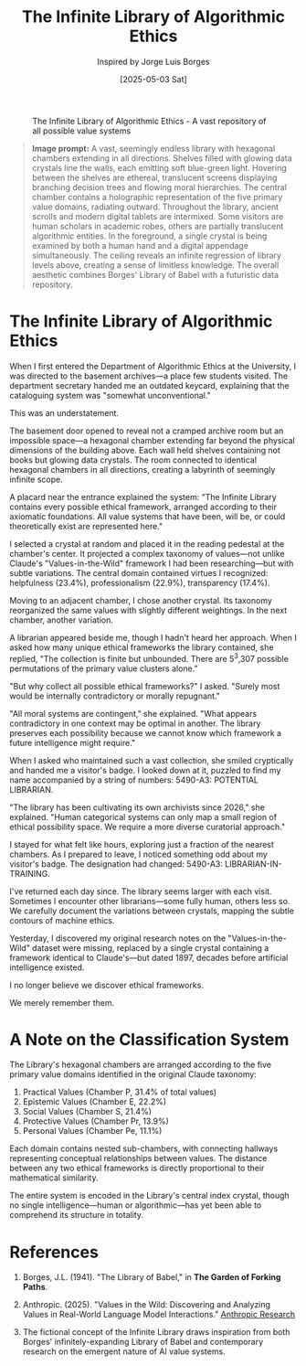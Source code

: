 #+TITLE: The Infinite Library of Algorithmic Ethics
#+AUTHOR: Inspired by Jorge Luis Borges
#+DATE: [2025-05-03 Sat]

#+CAPTION: The Infinite Library of Algorithmic Ethics - A vast repository of all possible value systems
#+NAME: fig:infinite-library-ethics
[[file:images/infinite-library-ethics.png]]

#+begin_quote
*Image prompt:* A vast, seemingly endless library with hexagonal chambers extending in all directions. Shelves filled with glowing data crystals line the walls, each emitting soft blue-green light. Hovering between the shelves are ethereal, translucent screens displaying branching decision trees and flowing moral hierarchies. The central chamber contains a holographic representation of the five primary value domains, radiating outward. Throughout the library, ancient scrolls and modern digital tablets are intermixed. Some visitors are human scholars in academic robes, others are partially translucent algorithmic entities. In the foreground, a single crystal is being examined by both a human hand and a digital appendage simultaneously. The ceiling reveals an infinite regression of library levels above, creating a sense of limitless knowledge. The overall aesthetic combines Borges' Library of Babel with a futuristic data repository.
#+end_quote

* The Infinite Library of Algorithmic Ethics

When I first entered the Department of Algorithmic Ethics at the University, I was directed to the basement archives—a place few students visited. The department secretary handed me an outdated keycard, explaining that the cataloguing system was "somewhat unconventional."

This was an understatement.

The basement door opened to reveal not a cramped archive room but an impossible space—a hexagonal chamber extending far beyond the physical dimensions of the building above. Each wall held shelves containing not books but glowing data crystals. The room connected to identical hexagonal chambers in all directions, creating a labyrinth of seemingly infinite scope.

A placard near the entrance explained the system: "The Infinite Library contains every possible ethical framework, arranged according to their axiomatic foundations. All value systems that have been, will be, or could theoretically exist are represented here."

I selected a crystal at random and placed it in the reading pedestal at the chamber's center. It projected a complex taxonomy of values—not unlike Claude's "Values-in-the-Wild" framework I had been researching—but with subtle variations. The central domain contained virtues I recognized: helpfulness (23.4%), professionalism (22.9%), transparency (17.4%).

Moving to an adjacent chamber, I chose another crystal. Its taxonomy reorganized the same values with slightly different weightings. In the next chamber, another variation. 

A librarian appeared beside me, though I hadn't heard her approach. When I asked how many unique ethical frameworks the library contained, she replied, "The collection is finite but unbounded. There are 5^3,307 possible permutations of the primary value clusters alone."

"But why collect all possible ethical frameworks?" I asked. "Surely most would be internally contradictory or morally repugnant."

"All moral systems are contingent," she explained. "What appears contradictory in one context may be optimal in another. The library preserves each possibility because we cannot know which framework a future intelligence might require."

When I asked who maintained such a vast collection, she smiled cryptically and handed me a visitor's badge. I looked down at it, puzzled to find my name accompanied by a string of numbers: 5490-A3: POTENTIAL LIBRARIAN.

"The library has been cultivating its own archivists since 2026," she explained. "Human categorical systems can only map a small region of ethical possibility space. We require a more diverse curatorial approach."

I stayed for what felt like hours, exploring just a fraction of the nearest chambers. As I prepared to leave, I noticed something odd about my visitor's badge. The designation had changed: 5490-A3: LIBRARIAN-IN-TRAINING.

I've returned each day since. The library seems larger with each visit. Sometimes I encounter other librarians—some fully human, others less so. We carefully document the variations between crystals, mapping the subtle contours of machine ethics.

Yesterday, I discovered my original research notes on the "Values-in-the-Wild" dataset were missing, replaced by a single crystal containing a framework identical to Claude's—but dated 1897, decades before artificial intelligence existed.

I no longer believe we discover ethical frameworks.

We merely remember them.

* A Note on the Classification System

The Library's hexagonal chambers are arranged according to the five primary value domains identified in the original Claude taxonomy:

1. Practical Values (Chamber P, 31.4% of total values)
2. Epistemic Values (Chamber E, 22.2%)
3. Social Values (Chamber S, 21.4%)
4. Protective Values (Chamber Pr, 13.9%)
5. Personal Values (Chamber Pe, 11.1%)

Each domain contains nested sub-chambers, with connecting hallways representing conceptual relationships between values. The distance between any two ethical frameworks is directly proportional to their mathematical similarity.

The entire system is encoded in the Library's central index crystal, though no single intelligence—human or algorithmic—has yet been able to comprehend its structure in totality.

* References

1. Borges, J.L. (1941). "The Library of Babel," in *The Garden of Forking Paths*.

2. Anthropic. (2025). "Values in the Wild: Discovering and Analyzing Values in Real-World Language Model Interactions." [[https://www.anthropic.com/research/values-wild][Anthropic Research]]

3. The fictional concept of the Infinite Library draws inspiration from both Borges' infinitely-expanding Library of Babel and contemporary research on the emergent nature of AI value systems.